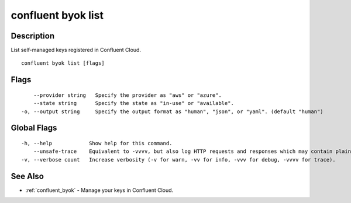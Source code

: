 ..
   WARNING: This documentation is auto-generated from the confluentinc/cli repository and should not be manually edited.

.. _confluent_byok_list:

confluent byok list
-------------------

Description
~~~~~~~~~~~

List self-managed keys registered in Confluent Cloud.

::

  confluent byok list [flags]

Flags
~~~~~

::

      --provider string   Specify the provider as "aws" or "azure".
      --state string      Specify the state as "in-use" or "available".
  -o, --output string     Specify the output format as "human", "json", or "yaml". (default "human")

Global Flags
~~~~~~~~~~~~

::

  -h, --help            Show help for this command.
      --unsafe-trace    Equivalent to -vvvv, but also log HTTP requests and responses which may contain plaintext secrets.
  -v, --verbose count   Increase verbosity (-v for warn, -vv for info, -vvv for debug, -vvvv for trace).

See Also
~~~~~~~~

* :ref:`confluent_byok` - Manage your keys in Confluent Cloud.

